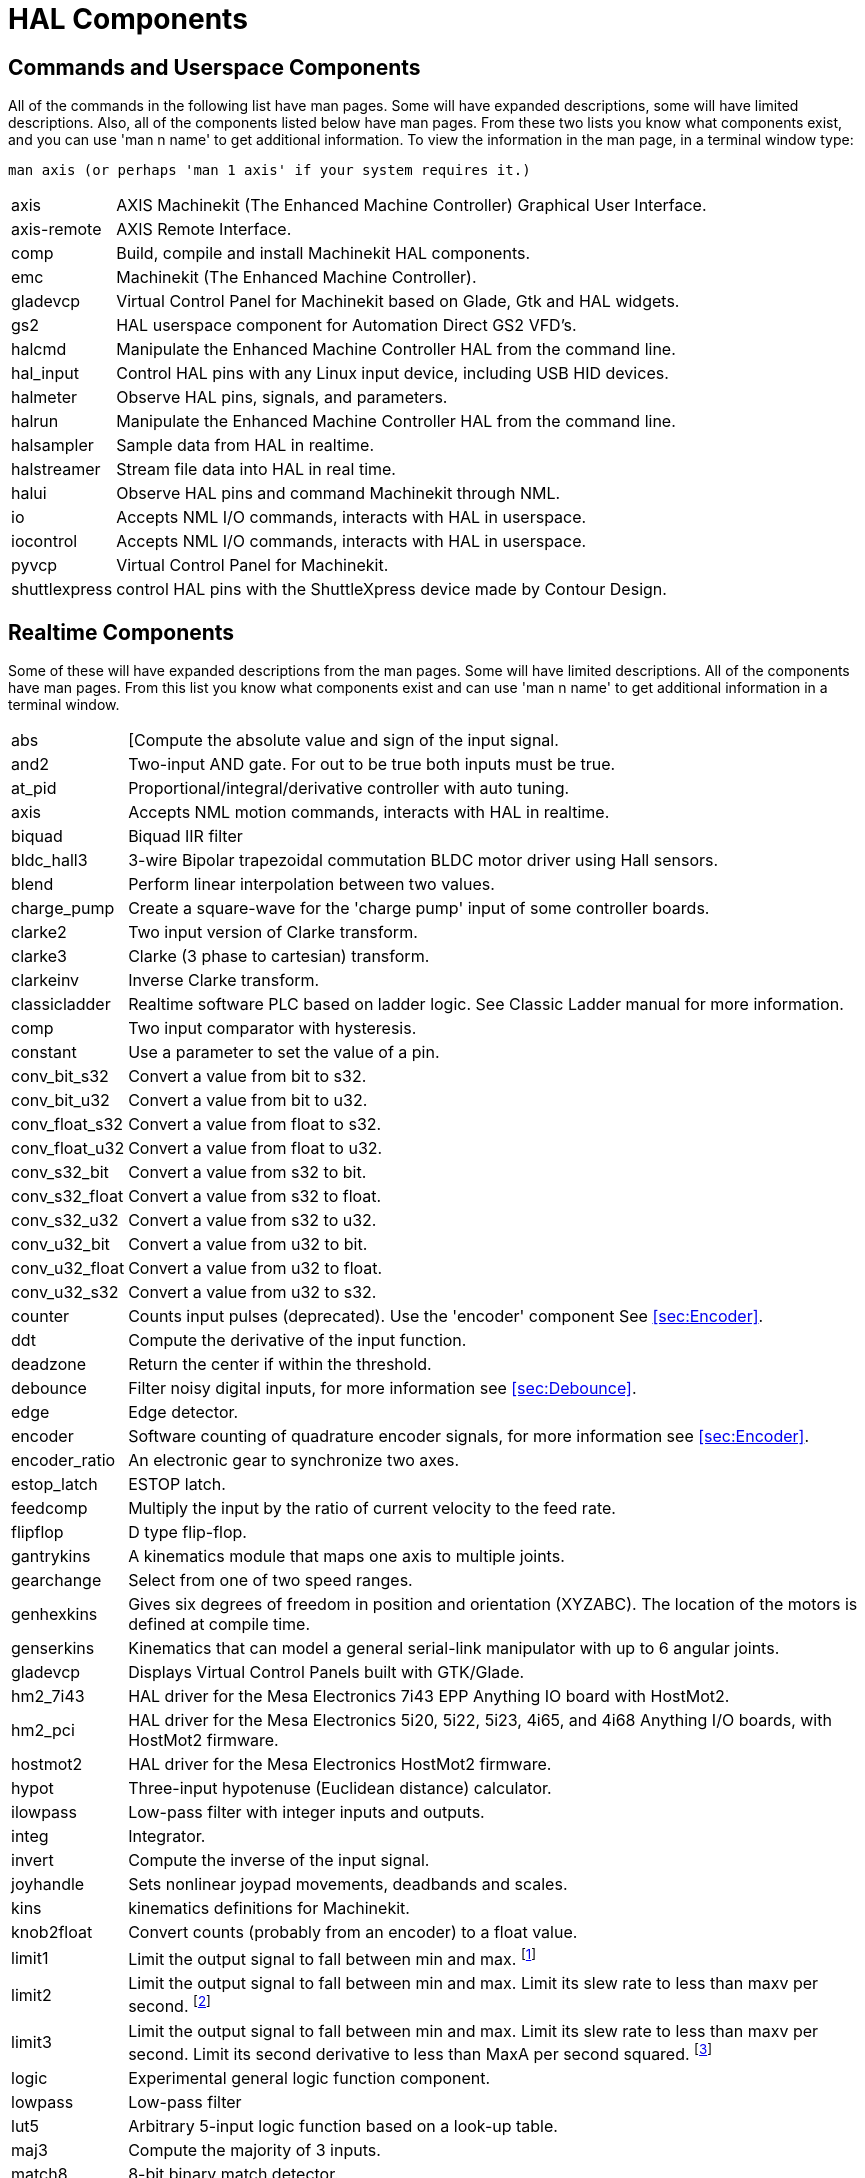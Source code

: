 = HAL Components

[[cha:HAL-components]] (((HAL Components)))

////
ATTENTION TRANSLATORS before translating this document copy the base document
into this copy to get the latest version. Untranslated documents are not kept
up to date with the English documents. 

Do not translate anchors or links, translate only the text of a link after the
comma.
Anchor [[anchor-name]]
Link <<anchor-name,text after the comma can be translated>>

Make sure the documents build after translating.
////

== Commands and Userspace Components[[sec:Commands-and-Userspace-Components]]

All of the commands in the following list have man pages. 
Some will have expanded descriptions, some will have limited descriptions. 
Also, all of the components listed below have man pages.
From these two lists you know what components exist, 
and you can use 'man n name' to get additional information. 
To view the information in the man page, in a terminal window type: 

----
man axis (or perhaps 'man 1 axis' if your system requires it.)
----
[horizontal]
axis:: AXIS Machinekit (The Enhanced Machine Controller) Graphical User Interface.
axis-remote:: AXIS Remote Interface.
comp:: Build, compile and install Machinekit HAL components.
emc:: Machinekit (The Enhanced Machine Controller).
gladevcp:: Virtual Control Panel for Machinekit based on Glade, Gtk and HAL widgets.
gs2:: HAL userspace component for Automation Direct GS2 VFD's.
halcmd:: Manipulate the Enhanced Machine Controller HAL from the command line.
hal_input:: Control HAL pins with any Linux input device, including USB HID devices.
halmeter:: Observe HAL pins, signals, and parameters.
halrun:: Manipulate the Enhanced Machine Controller HAL from the command line.
halsampler:: Sample data from HAL in realtime.
halstreamer:: Stream file data into HAL in real time.
halui:: Observe HAL pins and command Machinekit through NML.
io:: Accepts NML I/O commands, interacts with HAL in userspace.
iocontrol:: Accepts NML I/O commands, interacts with HAL in userspace.
pyvcp:: Virtual Control Panel for Machinekit.
shuttlexpress:: control HAL pins with the ShuttleXpress device made by Contour Design.

== Realtime Components[[sec:Realtime-Components]]

Some of these will have expanded descriptions from the man pages. Some
will have limited descriptions. All of the components have man pages.
From this list you know what components exist and can use 'man n name' to
get additional information in a terminal window.

[horizontal]
abs:: [[[sub:abs]](((abs)))Compute the absolute value and sign of the input signal. 

and2:: (((and2)))Two-input AND gate. For out to be true both inputs must be true. 

at_pid:: (((at_pid)))Proportional/integral/derivative controller with auto tuning. 

axis:: (((axis)))Accepts NML motion commands, interacts with HAL in realtime. 

biquad:: (((biquad)))Biquad IIR filter

bldc_hall3:: (((bldc_hall3)))3-wire Bipolar trapezoidal commutation BLDC motor driver using Hall sensors. 

blend:: (((blend)))Perform linear interpolation between two values. 

charge_pump:: (((charge_pump)))Create a square-wave for the 'charge pump' input of some controller boards. 

clarke2:: (((clarke2)))Two input version of Clarke transform. 

clarke3:: (((clarke3)))Clarke (3 phase to cartesian) transform. 

clarkeinv:: (((clarkeinv)))Inverse Clarke transform. 

classicladder:: (((classicladder)))Realtime software PLC based on ladder logic. See Classic Ladder manual for more information. 

comp:: (((comp)))Two input comparator with hysteresis. 

constant:: (((constant)))Use a parameter to set the value of a pin. 

conv_bit_s32:: (((conv_bit_s32)))Convert a value from bit to s32. 

conv_bit_u32:: (((conv_bit_u32)))Convert a value from bit to u32. 

conv_float_s32:: (((conv_float_s32)))Convert a value from float to s32. 

conv_float_u32:: (((conv_float_u32)))Convert a value from float to u32. 

conv_s32_bit:: (((conv_s32_bit)))Convert a value from s32 to bit. 

conv_s32_float:: (((conv_s32_float)))Convert a value from s32 to float. 

conv_s32_u32:: (((conv_s32_u32)))Convert a value from s32 to u32. 

conv_u32_bit:: (((conv_u32_bit)))Convert a value from u32 to bit. 

conv_u32_float:: (((conv_u32_float)))Convert a value from u32 to float. 

conv_u32_s32:: (((conv_u32_s32)))Convert a value from u32 to s32. 

counter:: (((counter)))Counts input pulses (deprecated).
Use the 'encoder' component See <<sec:Encoder>>. 

ddt:: (((ddt)))Compute the derivative of the input function. 

deadzone:: (((deadzone)))Return the center if within the threshold. 

debounce:: (((debounce)))Filter noisy digital inputs, for more information see <<sec:Debounce>>. 

edge:: (((edge)))Edge detector. 

encoder:: (((encoder)))Software counting of quadrature encoder signals, for more information
see <<sec:Encoder>>. 

encoder_ratio:: (((encoder_ratio)))An electronic gear to synchronize two axes. 

estop_latch:: (((estop_latch)))ESTOP latch. 

feedcomp:: (((feedcomp)))Multiply the input by the ratio of current velocity to the feed rate. 

flipflop:: (((flipflop)))D type flip-flop. 

gantrykins:: (((gantrykins)))A kinematics module that maps one axis to multiple joints. 

gearchange:: (((gearchange)))Select from one of two speed ranges. 

genhexkins:: (((genhexkins)))Gives six degrees of freedom in position and orientation (XYZABC). 
The location of the motors is defined at compile time.

genserkins:: (((genserkins)))Kinematics that can model a general serial-link manipulator with up to
6 angular joints.

gladevcp:: (((gladevcp)))Displays Virtual Control Panels built with GTK/Glade. 

hm2_7i43:: (((hm2_7i43)))HAL driver for the Mesa Electronics 7i43 EPP Anything IO board with
HostMot2. 

hm2_pci:: (((hm2_pci)))HAL driver for the Mesa Electronics 5i20, 5i22, 5i23, 4i65, and 4i68
Anything I/O boards, with HostMot2 firmware. 

hostmot2:: (((hostmot2)))HAL driver for the Mesa Electronics HostMot2 firmware. 

hypot:: (((hypot)))Three-input hypotenuse (Euclidean distance) calculator. 

ilowpass:: (((ilowpass)))Low-pass filter with integer inputs and outputs. 

integ:: (((integ)))Integrator. 

invert:: (((invert)))Compute the inverse of the input signal. 

joyhandle:: (((joyhandle)))Sets nonlinear joypad movements, deadbands and scales. 

kins:: (((kins)))kinematics definitions for Machinekit. 

knob2float:: (((knob2float)))Convert counts (probably from an encoder) to a float value. 

limit1:: (((limit1)))Limit the output signal to fall between min and max. footnote:[When the input 
is a position, this means that the 'position' is limited.] 

limit2:: (((limit2)))Limit the output signal to fall between min and max.
Limit its slew rate to less than maxv per second. footnote:[When the input 
is a position, this means that 'position' and 'velocity' are limited.] 

limit3:: (((limit3)))Limit the output signal to fall between min and max.
Limit its slew rate to less than maxv per second.
Limit its second derivative to less than MaxA per second squared. footnote:[When 
the input is a position, this means that the 'position', 'velocity', and 
'acceleration' are limited.]

logic:: (((logic)))Experimental general logic function component. 

lowpass:: (((lowpass)))Low-pass filter

lut5:: (((lut5)))Arbitrary 5-input logic function based on a look-up table. 

maj3:: (((maj3)))Compute the majority of 3 inputs. 

match8:: (((match8)))8-bit binary match detector. 

maxkins:: (((maxkins)))Kinematics for a tabletop 5 axis mill named 'max' with tilting head (B axis) and 
horizontal rotary mounted to the table (C axis). 
Provides UVW motion in the rotated coordinate system. 
The source file, maxkins.c, may be a useful starting point for other 5-axis systems. 

mesa_7i65:: (((7i65)))Support for the Mesa 7i65 eight-axis servo card. 

minmax:: (((minmax)))Track the minimum and maximum values of the input to the outputs. 

motion:: (((motion)))Accepts NML motion commands, interacts with HAL in realtime. 

mult2:: (((mult2)))Product of two inputs. 

mux16:: (((mux16)))Select from one of sixteen input values. 

mux2:: (((mux2)))Select from one of two input values. 

mux4:: (((mux4)))Select from one of four input values. 

mux8:: (((mux8)))Select from one of eight input values. 

near:: (((near)))Determine whether two values are roughly equal. 

not:: (((not)))Inverter. 

offset:: (((offset)))Adds an offset to an input, and subtracts it from the feedback value. 

oneshot:: (((oneshot)))One-shot pulse generator. 

or2:: (((or2)))Two-input OR gate. 

pid:: (((pid)))Proportional/integral/derivative controller, for more information 
see <<sec:PID>>. 

pluto_servo:: (((pluto_servo)))Hardware driver and firmware for the Pluto-P parallel-port FPGA, for
use with servos. 

pluto_step:: (((pluto_step)))Hardware driver and firmware for the Pluto-P parallel-port FPGA, for
use with steppers. 

pumakins:: (((pumakins)))Kinematics for PUMA-style robots. 

pwmgen:: (((pwmgen)))Software PWM/PDM generation, for more information see  <<sec:PWMgen>>. 

rotatekins:: (((rotatekins)))The X and Y axes are rotated 45 degrees compared to the joints 0 and 1. 

sample_hold:: (((sample_hold)))Sample and Hold. 

sampler:: (((sampler)))Sample data from HAL in real time. 

scale:: (((scale)))Applies a scale and offset to its input. 

scarakins:: (((scarakins)))Kinematics for SCARA-type robots. 

select8:: (((select8)))8-bit binary match detector. 

serport:: (((serport)))Hardware driver for the digital I/O bits of the 8250 and 16550 serial port. 

siggen:: (((siggen)))Signal generator, for more information see <<sec:Siggen>>. 

sim_encoder:: (((sim_encoder)))Simulated quadrature encoder, for more information see <<sec:Simulated-Encoder>>. 

sphereprobe:: (((sphereprobe)))Probe a pretend hemisphere. 

stepgen:: (((stepgen)))Software step pulse generation, for more information see <<sec:Stepgen>>. 

steptest:: (((steptest)))Used by Stepconf to allow testing of acceleration and velocity values for an axis. 

streamer:: (((streamer)))Stream file data into HAL in real time. 

sum2:: (((sum2)))Sum of two inputs (each with a gain) and an offset. 

supply:: (((supply)))Set output pins with values from parameters (deprecated). 

thc:: (((torch height control)))Torch Height Control using a Mesa THC card.

threads:: (((threads)))Creates hard realtime HAL threads. 

threadtest:: (((threadtest)))Component for testing thread behavior. 

time:: (((time)))Accumulated run-time timer counts HH:MM:SS of 'active' input. 

timedelay:: (((timedelay)))The equivalent of a time-delay relay. 

timedelta:: (((timedelta)))Component that measures thread scheduling timing behavior. 

toggle2nist:: (((toggle2nist)))Toggle button to nist logic. 

toggle:: (((toggle)))Push-on, push-off from momentary pushbuttons. 

tripodkins:: (((tripodkins)))The joints represent the distance of the controlled point from three
predefined locations (the motors), giving three degrees of freedom in
position (XYZ). 

tristate_bit:: (((tristate_bit)))Place a signal on an I/O pin only when enabled, similar to a tristate
buffer in electronics. 

tristate_float:: (((tristate_float)))Place a signal on an I/O pin only when enabled, similar to a tristate
buffer in electronics. 

trivkins:: (((trivkins)))There is a 1:1 correspondence between joints and axes. Most standard
milling machines and lathes use the trivial kinematics module.

updown:: (((updown)))Counts up or down, with optional limits and wraparound behavior. 

watchdog:: (((watchdog)))Monitor one to thirty-two inputs for a 'heartbeat'. 

wcomp:: (((wcomp)))Window comparator. 

weighted_sum:: (((weighted_sum)))Convert a group of bits to an integer. 

xor2:: (((xor2)))Two-input XOR (exclusive OR) gate. 

== HAL API calls
....
hal_add_funct_to_thread.3hal
hal_bit_t.3hal
hal_create_thread.3hal
hal_del_funct_from_thread.3hal
hal_exit.3hal
hal_export_funct.3hal
hal_float_t.3hal
hal_get_lock.3hal
hal_init.3hal
hal_link.3hal
hal_malloc.3hal
hal_param_bit_new.3hal
hal_param_bit_newf.3hal
hal_param_float_new.3hal
hal_param_float_newf.3hal
hal_param_new.3hal
hal_param_s32_new.3hal
hal_param_s32_newf.3hal
hal_param_u32_new.3hal
hal_param_u32_newf.3hal
hal_parport.3hal
hal_pin_bit_new.3hal
hal_pin_bit_newf.3hal
hal_pin_float_new.3hal
hal_pin_float_newf.3hal
hal_pin_new.3hal
hal_pin_s32_new.3hal
hal_pin_s32_newf.3hal
hal_pin_u32_new.3hal
hal_pin_u32_newf.3hal
hal_ready.3hal
hal_s32_t.3hal
hal_set_constructor.3hal
hal_set_lock.3hal
hal_signal_delete.3hal
hal_signal_new.3hal
hal_start_threads.3hal
hal_type_t.3hal
hal_u32_t.3hal
hal_unlink.3hal
intro.3hal
undocumented.3hal
....

== RTAPI calls
....
EXPORT_FUNCTION.3rtapi
MODULE_AUTHOR.3rtapi
MODULE_DESCRIPTION.3rtapi
MODULE_LICENSE.3rtapi
RTAPI_MP_ARRAY_INT.3rtapi
RTAPI_MP_ARRAY_LONG.3rtapi
RTAPI_MP_ARRAY_STRING.3rtapi
RTAPI_MP_INT.3rtapi
RTAPI_MP_LONG.3rtapi
RTAPI_MP_STRING.3rtapi
intro.3rtapi
rtapi_app_exit.3rtapi
rtapi_app_main.3rtapi
rtapi_clock_set_period.3rtapi
rtapi_delay.3rtapi
rtapi_delay_max.3rtapi
rtapi_exit.3rtapi
rtapi_get_clocks.3rtapi
rtapi_get_msg_level.3rtapi
rtapi_get_time.3rtapi
rtapi_inb.3rtapi
rtapi_init.3rtapi
rtapi_module_param.3rtapi
RTAPI_MP_ARRAY_INT.3rtapi
RTAPI_MP_ARRAY_LONG.3rtapi
RTAPI_MP_ARRAY_STRING.3rtapi
RTAPI_MP_INT.3rtapi
RTAPI_MP_LONG.3rtapi
RTAPI_MP_STRING.3rtapi
rtapi_mutex.3rtapi
rtapi_outb.3rtapi
rtapi_print.3rtap
rtapi_prio.3rtapi
rtapi_prio_highest.3rtapi
rtapi_prio_lowest.3rtapi
rtapi_prio_next_higher.3rtapi
rtapi_prio_next_lower.3rtapi
rtapi_region.3rtapi
rtapi_release_region.3rtapi
rtapi_request_region.3rtapi
rtapi_set_msg_level.3rtapi
rtapi_shmem.3rtapi
rtapi_shmem_delete.3rtapi
rtapi_shmem_getptr.3rtapi
rtapi_shmem_new.3rtapi
rtapi_snprintf.3rtapi
rtapi_task_delete.3rtpi
rtapi_task_new.3rtapi
rtapi_task_pause.3rtapi
rtapi_task_resume.3rtapi
rtapi_task_start.3rtapi
rtapi_task_wait.3rtapi
undocumented.3rtapi
....

